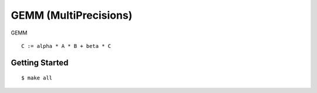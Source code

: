 ##############################################################################
GEMM (MultiPrecisions)
##############################################################################

GEMM

::

    C := alpha * A * B + beta * C

==============================================================================
Getting Started
==============================================================================

::

    $ make all
